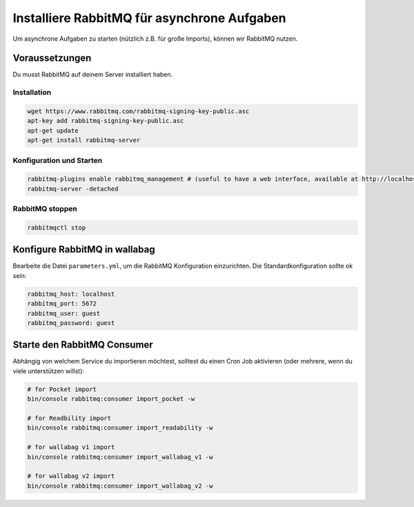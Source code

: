 Installiere RabbitMQ für asynchrone Aufgaben
============================================

Um asynchrone Aufgaben zu starten (nützlich z.B. für große Imports), können wir RabbitMQ nutzen.

Voraussetzungen
--------------

Du musst RabbitMQ auf deinem Server installiert haben.

Installation
~~~~~~~~~~~~

.. code:: bash

  wget https://www.rabbitmq.com/rabbitmq-signing-key-public.asc
  apt-key add rabbitmq-signing-key-public.asc
  apt-get update
  apt-get install rabbitmq-server

Konfiguration und Starten
~~~~~~~~~~~~~~~~~~~~~~~~~

.. code:: bash

  rabbitmq-plugins enable rabbitmq_management # (useful to have a web interface, available at http://localhost:15672/ (guest/guest)
  rabbitmq-server -detached

RabbitMQ stoppen
~~~~~~~~~~~~~

.. code:: bash

  rabbitmqctl stop


Konfigure RabbitMQ in wallabag
------------------------------

Bearbeite die Datei ``parameters.yml``, um die RabbitMQ Konfiguration einzurichten. Die Standardkonfiguration sollte ok sein:

.. code:: yaml

    rabbitmq_host: localhost
    rabbitmq_port: 5672
    rabbitmq_user: guest
    rabbitmq_password: guest


Starte den RabbitMQ Consumer
------------------------

Abhängig von welchem Service du importieren möchtest, solltest du einen Cron Job aktivieren (oder mehrere, wenn du viele unterstützen willst):

.. code:: bash

  # for Pocket import
  bin/console rabbitmq:consumer import_pocket -w

  # for Readbility import
  bin/console rabbitmq:consumer import_readability -w

  # for wallabag v1 import
  bin/console rabbitmq:consumer import_wallabag_v1 -w

  # for wallabag v2 import
  bin/console rabbitmq:consumer import_wallabag_v2 -w
